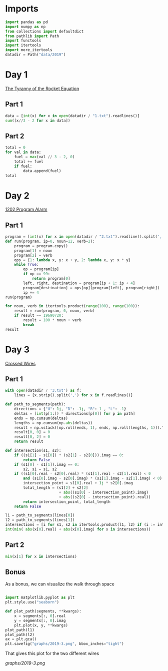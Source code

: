 #+PROPERTY: header-args:jupyter-python  :session aoc :kernel python
#+PROPERTY: header-args    :pandoc t

* Imports
#+begin_src jupyter-python
  import pandas as pd
  import numpy as np
  from collections import defaultdict
  from pathlib import Path
  import functools
  import itertools
  import more_itertools
  datadir = Path("data/2019")
#+end_src

* Day 1
[[https://adventofcode.com/2019/day/1][The Tyranny of the Rocket Equation]]
** Part 1
#+begin_src jupyter-python
data = [int(x) for x in open(datadir / "1.txt").readlines()]
sum([x//3 - 2 for x in data])
#+end_src
** Part 2
#+begin_src jupyter-python
  total = 0
  for val in data:
      fuel = max(val // 3 - 2, 0)
      total += fuel
      if fuel:
          data.append(fuel)
  total
#+end_src
* Day 2
[[https://adventofcode.com/2019/day/2][1202 Program Alarm]]
** Part 1
#+begin_src jupyter-python
  program = [int(x) for x in open(datadir / "2.txt").readline().split(',')]
  def run(program, ip=0, noun=12, verb=2):
      program = program.copy()
      program[1] = noun
      program[2] = verb
      ops = {1: lambda x, y: x + y, 2: lambda x, y: x * y}
      while True:
          op = program[ip]
          if op == 99:
              return program[0]
          left, right, destination = program[ip + 1: ip + 4]
          program[destination] = ops[op](program[left], program[right])
          ip += 4
  run(program)
#+end_src
#+begin_src jupyter-python
  for noun, verb in itertools.product(range(100), range(100)):
      result = run(program, 0, noun, verb)
      if result == 19690720:
          result = 100 * noun + verb
          break
  result
#+end_src
* Day 3
[[https://adventofcode.com/2019/day/3][Crossed Wires]]

** Part 1
#+begin_src jupyter-python
    with open(datadir / '3.txt') as f:
        lines = [x.strip().split(',') for x in f.readlines()]

    def path_to_segments(path):
        directions = {"U": 1j, "D": -1j, "R": 1 , "L": -1}
        deltas = [int(p[1:]) * directions[p[0]] for p in path]
        ends = np.cumsum(deltas)
        lengths = np.cumsum(np.abs(deltas))
        result = np.vstack([np.roll(ends, 1), ends, np.roll(lengths, 1)]).T
        result[0, 0] = 0
        result[0, 2] = 0
        return result

    def intersection(s1, s2):
        if ((s1[1] - s1[0]) * (s2[1] - s2[0])).imag == 0:
            return False
        if (s1[0] - s1[1]).imag == 0:
            s2, s1 = s1, s2
        if ((s1[0].real - s2[0].real) * (s1[1].real - s2[1].real) < 0
            and (s1[0].imag - s2[0].imag) * (s1[1].imag - s2[1].imag) < 0):
            intersection_point = s1[0].real + 1j * s2[0].imag
            total_length = (s1[2] + s2[2]
                            + abs((s1[0] - intersection_point).imag)
                            + abs((s2[0] - intersection_point).real))
            return intersection_point, total_length
        return False

    l1 = path_to_segments(lines[0])
    l2 = path_to_segments(lines[1])
    intersections = [i for s1, s2 in itertools.product(l1, l2) if (i := intersection(s1, s2))]
    int(min( abs(x[0].real) + abs(x[0].imag) for x in intersections))
#+end_src

** Part 2
#+begin_src jupyter-python
min(x[1] for x in intersections)

#+end_src

** Bonus
As a bonus, we can visualize the walk through space
#+begin_src jupyter-python

  import matplotlib.pyplot as plt
  plt.style.use("seaborn")

  def plot_path(segments, **kwargs):
      x = segments[:, 0].real
      y = segments[:, 0].imag
      plt.plot(x, y, **kwargs)
  plot_path(l1)
  plot_path(l2)
  ax = plt.gca()
  plt.savefig("graphs/2019-3.png", bbox_inches="tight")

#+end_src

That gives this plot for the two different wires

[[graphs/2019-3.png]]

